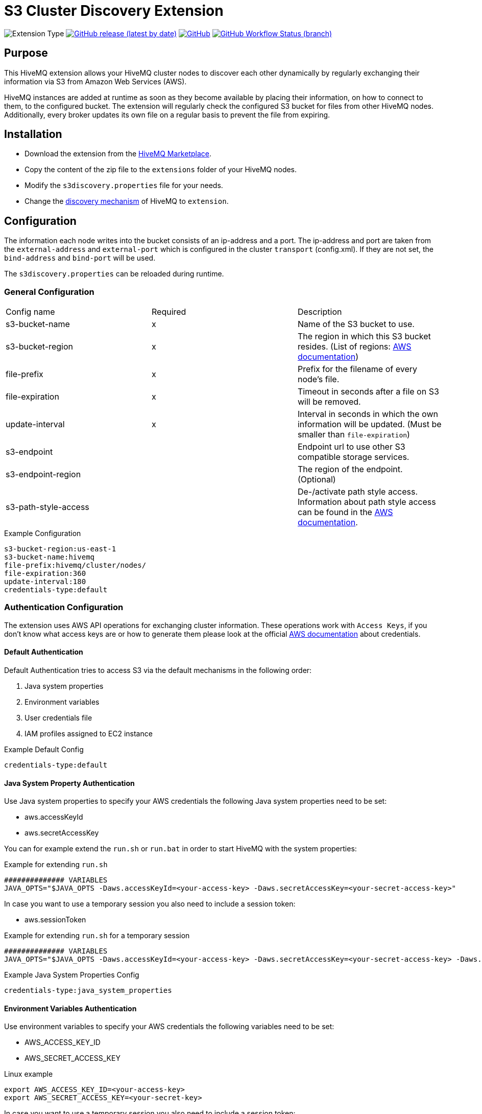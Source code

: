:aws_credentials: https://docs.aws.amazon.com/general/latest/gr/aws-sec-cred-types.html#access-keys-and-secret-access-keys
:s3_regions: https://docs.aws.amazon.com/general/latest/gr/rande.html#s3_region
:path-style-access: https://docs.aws.amazon.com/AmazonS3/latest/dev/UsingBucket.html#access-bucket-intro
:hivemq-extension-downloads: https://www.hivemq.com/extension/s3-cluster-discovery-extension/
:hivemq-cluster-discovery: https://www.hivemq.com/docs/latest/hivemq/cluster.html#discovery
:hivemq-support: http://www.hivemq.com/support/

= S3 Cluster Discovery Extension

image:https://img.shields.io/badge/Extension_Type-Integration-orange?style=for-the-badge[Extension Type]
image:https://img.shields.io/github/v/release/hivemq/hivemq-s3-cluster-discovery-extension?style=for-the-badge[GitHub release (latest by date),link=https://github.com/hivemq/hivemq-dns-cluster-discovery-extension/releases/latest]
image:https://img.shields.io/github/license/hivemq/hivemq-s3-cluster-discovery-extension?style=for-the-badge&color=brightgreen[GitHub,link=LICENSE]
image:https://img.shields.io/github/workflow/status/hivemq/hivemq-s3-cluster-discovery-extension/CI%20Check/master?style=for-the-badge[GitHub Workflow Status (branch),link=https://github.com/hivemq/hivemq-s3-cluster-discovery-extension/actions/workflows/check.yml?query=branch%3Amaster]

== Purpose

This HiveMQ extension allows your HiveMQ cluster nodes to discover each other dynamically by regularly exchanging their information via S3 from Amazon Web Services (AWS).

HiveMQ instances are added at runtime as soon as they become available by placing their information, on how to connect to them, to the configured bucket.
The extension will regularly check the configured S3 bucket for files from other HiveMQ nodes.
Additionally, every broker updates its own file on a regular basis to prevent the file from expiring.

== Installation

* Download the extension from the {hivemq-extension-downloads}[HiveMQ Marketplace^].
* Copy the content of the zip file to the `extensions` folder of your HiveMQ nodes.
* Modify the `s3discovery.properties` file for your needs.
* Change the {hivemq-cluster-discovery}[discovery mechanism^] of HiveMQ to `extension`.

== Configuration

The information each node writes into the bucket consists of an ip-address and a port.
The ip-address and port are taken from the `external-address` and `external-port` which is configured in the cluster `transport` (config.xml).
If they are not set, the `bind-address` and `bind-port` will be used.

The `s3discovery.properties` can be reloaded during runtime.

=== General Configuration

|===
| Config name           | Required  | Description
| s3-bucket-name        |     x     | Name of the S3 bucket to use.
| s3-bucket-region      |     x     | The region in which this S3 bucket resides. (List of regions: {s3_regions}[AWS documentation^])
| file-prefix           |     x     | Prefix for the filename of every node's file.
| file-expiration       |     x     | Timeout in seconds after a file on S3 will be removed.
| update-interval       |     x     | Interval in seconds in which the own information will be updated. (Must be smaller than `file-expiration`)
| s3-endpoint           |           | Endpoint url to use other S3 compatible storage services.
| s3-endpoint-region    |           | The region of the endpoint. (Optional)
| s3-path-style-access  |           | De-/activate path style access. Information about path style access can be found in the {path-style-access}[AWS documentation^].
|===

.Example Configuration
[source]
----
s3-bucket-region:us-east-1
s3-bucket-name:hivemq
file-prefix:hivemq/cluster/nodes/
file-expiration:360
update-interval:180
credentials-type:default
----

=== Authentication Configuration

The extension uses AWS API operations for exchanging cluster information.
These operations work with `Access Keys`, if you don't know what access keys are or how to generate them please look at the official {aws_credentials}[AWS documentation] about credentials.

==== Default Authentication

Default Authentication tries to access S3 via the default mechanisms in the following order:

1. Java system properties
2. Environment variables
3. User credentials file
4. IAM profiles assigned to EC2 instance

.Example Default Config
[source]
----
credentials-type:default
----

==== Java System Property Authentication

Use Java system properties to specify your AWS credentials the following Java system properties need to be set:

* aws.accessKeyId
* aws.secretAccessKey

You can for example extend the `run.sh` or `run.bat` in order to start HiveMQ with the system properties:

.Example for extending `run.sh`
[source]
----
############## VARIABLES
JAVA_OPTS="$JAVA_OPTS -Daws.accessKeyId=<your-access-key> -Daws.secretAccessKey=<your-secret-access-key>"
----

In case you want to use a temporary session you also need to include a session token:

* aws.sessionToken

.Example for extending `run.sh` for a temporary session
[source]
----
############## VARIABLES
JAVA_OPTS="$JAVA_OPTS -Daws.accessKeyId=<your-access-key> -Daws.secretAccessKey=<your-secret-access-key> -Daws.sessionToken=<your-session-token>"
----

.Example Java System Properties Config
[source]
----
credentials-type:java_system_properties
----

==== Environment Variables Authentication

Use environment variables to specify your AWS credentials the following variables need to be set:

* AWS_ACCESS_KEY_ID
* AWS_SECRET_ACCESS_KEY

.Linux example
[source,bash]
----
export AWS_ACCESS_KEY_ID=<your-access-key>
export AWS_SECRET_ACCESS_KEY=<your-secret-key>
----

In case you want to use a temporary session you also need to include a session token:

* AWS_SESSION_TOKEN

.Linux example
[source,bash]
----
export AWS_ACCESS_KEY_ID=<your-access-key>
export AWS_SECRET_ACCESS_KEY=<your-secret-key>
export AWS_SESSION_TOKEN=<your-session-token>
----

.Example Environment Variables Config
[source]
----
credentials-type:environment_variables
----

==== User Credentials Authentication

Use the default credentials file which can be created by calling 'aws configure' (AWS CLI).
This file is usually located at `~/.aws/credentials` (platform dependent).
The location of the file can be configured by setting the environment variable `AWS_CREDENTIAL_PROFILE_FILE` to the location of your file.

.Example Java System Properties Config
[source]
----
credentials-type:user_credentials_file
----

==== Instance Profile Credentials Authentication

Use IAM Roles assigned to the EC2 instance running HiveMQ to access S3 in order to authenticate.

WARNING: This only works if HiveMQ is running on an EC2 instance and your EC2 instance has configured the right IAM Role to access S3!

.Example Instance Profile Credentials Config
[source]
----
credentials-type:instance_profile_credentials
----

==== Access Key Authentication

Use the credentials specified in the `s3discovery.properties` file to authenticate.

The variables you must provide are:

* `credentials-access-key-id`
* `credentials-secret-access-key`

.Example Instance Profile Credentials Config
[source]
----
credentials-type:access_key
credentials-access-key-id:<your-access-key>
credentials-secret-access-key:<your-secret_access_key>
----

==== Temporary Session Authentication

Use the credentials specified in `s3discovery.properties` file to authenticate with a temporary session.

The variables you must provide are:

* `credentials-access-key-id`
* `credentials-secret-access-key`
* `credentials-session-token`

.Example Instance Profile Credentials Config
[source]
----
credentials-type:temporary_session
credentials-access-key-id:<your-access_key_id>
credentials-secret-access-key:<your-secret_access_key>
credentials-session-token:<your-session_token>
----

== Metrics

The S3 cluster discovery extension delivers a set of metrics that can be used to monitor the behavior in a dashboard.

The following metrics are available:

These two counter metrics indicate a successful or failed S3 query attempt in order to receive the IP addresses of cluster members:

----
com.hivemq.extensions.cluster.discovery.s3.query.success.count
com.hivemq.extensions.cluster.discovery.s3.query.failed.count
----

This gauge shows the number of currently found cluster member IP addresses that were received during the last S3 query:

----
com.hivemq.extensions.cluster.discovery.s3.resolved-addresses
----

== First Steps

* Create an S3 bucket with the configured name.
* Verify that the given authentication can access the S3 bucket.
* Start HiveMQ which will start discover other nodes via S3.

== Need Help?

If you encounter any problems, we are happy to help.
The best place to get in contact is our {hivemq-support}[support^].

== Contributing

If you want to contribute to HiveMQ S3 Cluster Discovery Extension, see the link:CONTRIBUTING.md[contribution guidelines].

== License

HiveMQ S3 Cluster Discovery Extension is licensed under the `APACHE LICENSE, VERSION 2.0`.
A copy of the license can be found link:LICENSE[here].
